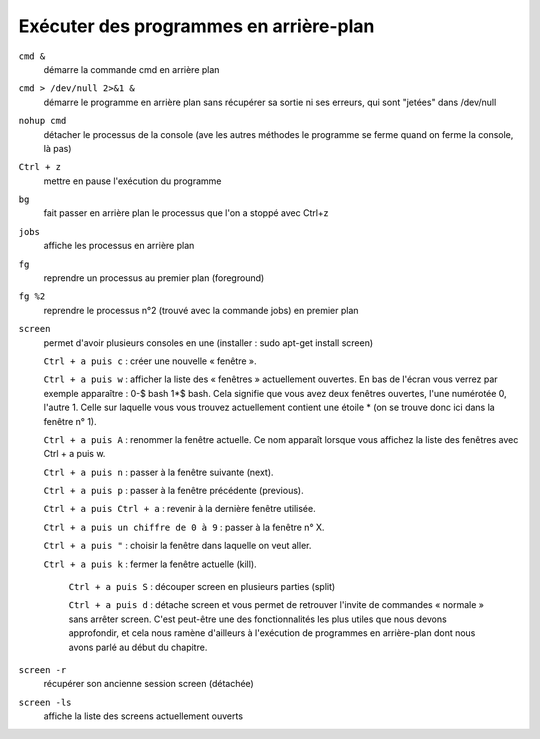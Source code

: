 =======================================
Exécuter des programmes en arrière-plan
=======================================

``cmd &``
    démarre la commande cmd en arrière plan

``cmd > /dev/null 2>&1 &``
    démarre le programme en arrière plan sans récupérer sa sortie ni ses erreurs, qui sont "jetées" dans /dev/null

``nohup cmd``
    détacher le processus de la console (ave les autres méthodes le programme se ferme quand on ferme la console, là pas)

``Ctrl + z``
    mettre en pause l'exécution du programme

``bg``
    fait passer en arrière plan le processus que l'on a stoppé avec Ctrl+z

``jobs``
    affiche les processus en arrière plan

``fg``
    reprendre un processus au premier plan (foreground)

``fg %2``
    reprendre le processus n°2 (trouvé avec la commande jobs) en premier plan

``screen``
    permet d'avoir plusieurs consoles en une (installer : sudo apt-get install screen)
    
    ``Ctrl + a puis c`` : créer une nouvelle « fenêtre ».

    ``Ctrl + a puis w`` : afficher la liste des « fenêtres » actuellement ouvertes. En bas de l'écran vous verrez par exemple apparaître : 0-$ bash  1*$ bash. Cela signifie que vous avez deux fenêtres ouvertes, l'une numérotée 0, l'autre 1. Celle sur laquelle vous vous trouvez actuellement contient une étoile * (on se trouve donc ici dans la fenêtre n° 1).
	
    ``Ctrl + a puis A`` : renommer la fenêtre actuelle. Ce nom apparaît lorsque vous affichez la liste des fenêtres avec Ctrl + a puis w.

    ``Ctrl + a puis n`` : passer à la fenêtre suivante (next).

    ``Ctrl + a puis p`` : passer à la fenêtre précédente (previous).

    ``Ctrl + a puis Ctrl + a`` : revenir à la dernière fenêtre utilisée.

    ``Ctrl + a puis un chiffre de 0 à 9`` : passer à la fenêtre n° X.

    ``Ctrl + a puis "`` : choisir la fenêtre dans laquelle on veut aller.

    ``Ctrl + a puis k`` : fermer la fenêtre actuelle (kill).

	``Ctrl + a puis S`` : découper screen en plusieurs parties (split)
	
	``Ctrl + a puis d`` : détache screen et vous permet de retrouver l'invite de commandes « normale » sans arrêter screen. C'est peut-être une des fonctionnalités les plus utiles que nous devons approfondir, et cela nous ramène d'ailleurs à l'exécution de programmes en arrière-plan dont nous avons parlé au début du chapitre.
	
``screen -r``
    récupérer son ancienne session screen (détachée)

``screen -ls``
    affiche la liste des screens actuellement ouverts